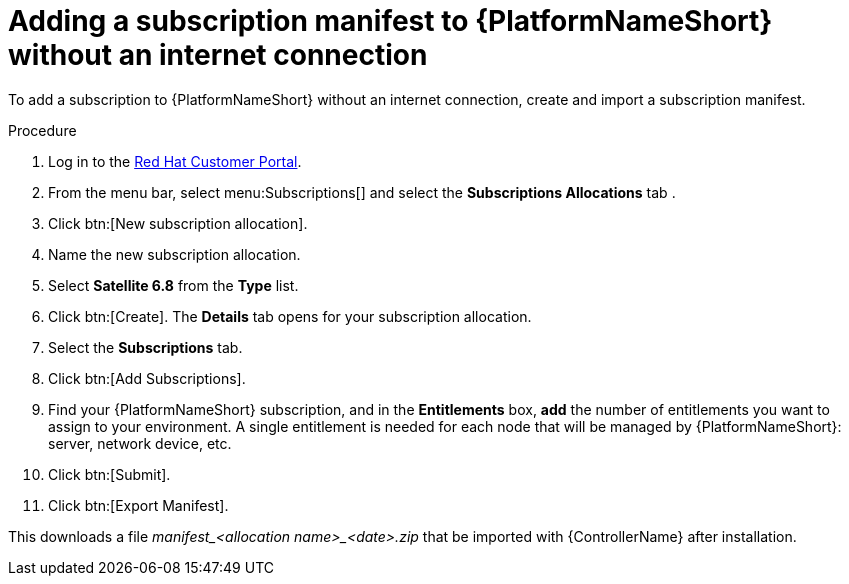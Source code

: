 :_mod-docs-content-type: PROCEDURE

[id="adding-a-subscription-manifest-to-aap-without-an-internet-connection_{context}"]

= Adding a subscription manifest to {PlatformNameShort} without an internet connection

To add a subscription to {PlatformNameShort} without an internet connection, create and import a subscription manifest.

.Procedure

. Log in to the link:https://access.redhat.com[Red Hat Customer Portal].

. From the menu bar, select menu:Subscriptions[] and select the *Subscriptions Allocations* tab .

. Click btn:[New subscription allocation].

. Name the new subscription allocation.

. Select *Satellite 6.8* from the *Type* list.

. Click btn:[Create]. The *Details* tab opens for your subscription allocation.

. Select the *Subscriptions* tab.

. Click btn:[Add Subscriptions].

. Find your {PlatformNameShort} subscription, and in the *Entitlements* box, *add* the number of entitlements you want to assign to your environment. A single entitlement is needed for each node that will be managed by {PlatformNameShort}: server, network device, etc.

. Click btn:[Submit].

. Click btn:[Export Manifest].

This downloads a file __manifest_<allocation name>_<date>.zip__ that be imported with {ControllerName} after installation.

